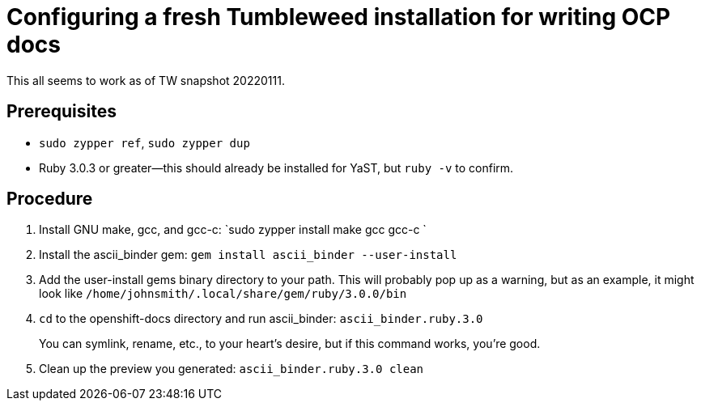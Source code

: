 = Configuring a fresh Tumbleweed installation for writing OCP docs

This all seems to work as of TW snapshot 20220111.

== Prerequisites

* `sudo zypper ref`, `sudo zypper dup`

* Ruby 3.0.3 or greater--this should already be installed for YaST, but `ruby -v` to confirm.

== Procedure

1. Install GNU make, gcc, and gcc-c++: `sudo zypper install make gcc gcc-c++ `
2. Install the ascii_binder gem: `gem install ascii_binder --user-install`
3. Add the user-install gems binary directory to your path. This will probably pop up as a warning, but as an example, it might look like `/home/johnsmith/.local/share/gem/ruby/3.0.0/bin`
4. `cd` to the openshift-docs directory and run ascii_binder: `ascii_binder.ruby.3.0`
+
You can symlink, rename, etc., to your heart's desire, but if this command works, you're good.
5. Clean up the preview you generated: `ascii_binder.ruby.3.0 clean`
